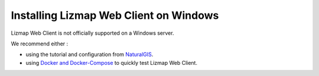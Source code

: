 =======================================
Installing Lizmap Web Client on Windows
=======================================

Lizmap Web Client is not officially supported on a Windows server.

We recommend either :

* using the tutorial and configuration from `NaturalGIS <https://github.com/NaturalGIS/qgis_server_and_lizmap_on_windows>`_.
* using `Docker and Docker-Compose <https://github.com/3liz/lizmap-docker-compose>`_ to quickly test Lizmap Web Client.
